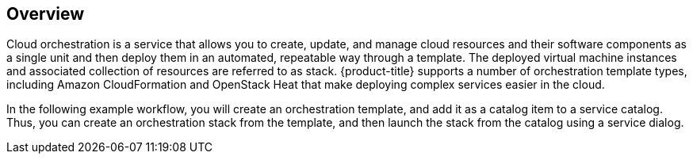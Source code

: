 [[example-cloud-orchestration-templates-overview]]
== Overview

Cloud orchestration is a service that allows you to create, update, and manage cloud resources and their software components as a single unit and then deploy them in an automated, repeatable way through a template. The deployed virtual machine instances and associated collection of resources are referred to as stack. {product-title} supports a number of orchestration template types, including Amazon CloudFormation and OpenStack Heat that make deploying complex services easier in the cloud.

In the following example workflow, you will create an orchestration template, and add it as a catalog item to a service catalog. Thus, you can create an orchestration stack from the template, and then launch the stack from the catalog using a service dialog.
